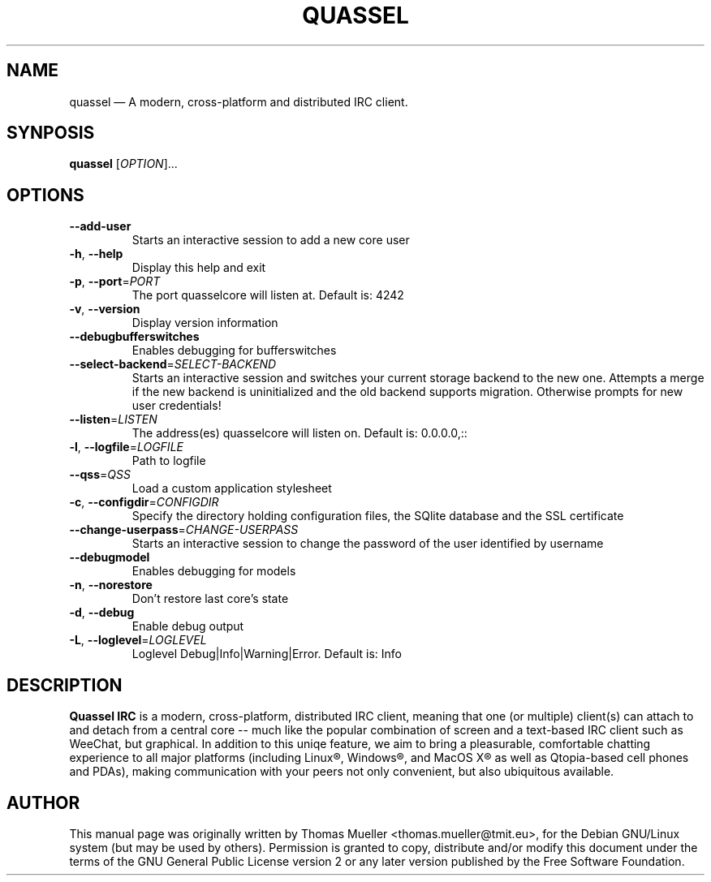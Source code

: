 .TH "QUASSEL" "1" "0.7.1" "Quassel IRC Team, Internet." ""
.SH "NAME" 
quassel \(em A modern, cross-platform and distributed IRC client. 
.SH "SYNPOSIS"
.B quassel
[\fIOPTION\fR]... 
.
.SH "OPTIONS" 
.TP
\fB\-\-add-user\fR
Starts an interactive session to add a new core user
.TP
\fB\-h\fR, \fB\-\-help\fR
Display this help and exit
.TP
\fB\-p\fR, \fB\-\-port\fR=\fIPORT\fR
The port quasselcore will listen at. Default is: 4242
.TP
\fB\-v\fR, \fB\-\-version\fR
Display version information
.TP
\fB\-\-debugbufferswitches\fR
Enables debugging for bufferswitches                                                                   
.TP
\fB\-\-select-backend\fR=\fISELECT-BACKEND\fR    
Starts an interactive session and switches your current storage backend to the new one. Attempts a merge if the new backend is uninitialized and the old backend supports migration. Otherwise prompts for new user  credentials!
.TP
\fB\-\-listen\fR=\fILISTEN\fR      
The address(es) quasselcore will listen on. Default is: 0.0.0.0,::
.TP
\fB\-l\fR, \fB\-\-logfile\fR=\fILOGFILE\fR                  
Path to logfile
.TP
\fB\-\-qss\fR=\fIQSS\fR      
Load a custom application stylesheet                                                                   
.TP
\fB\-c\fR, \fB\-\-configdir\fR=\fICONFIGDIR\fR
Specify the directory holding configuration files, the SQlite database and the SSL certificate
.TP
\fB\-\-change-userpass\fR=\fICHANGE-USERPASS\fR
Starts an interactive session to change the password of the user identified by username
.TP
\fB\-\-debugmodel\fR
Enables debugging for models                                                                           
.TP
\fB\-n\fR, \fB\-\-norestore\fR
Don't restore last core's state
.TP
\fB\-d\fR, \fB\-\-debug\fR
Enable debug output
.TP
\fB\-L\fR, \fB\-\-loglevel\fR=\fILOGLEVEL\fR
Loglevel Debug|Info|Warning|Error. Default is: Info

.SH "DESCRIPTION"
.B Quassel IRC
is a modern, cross-platform, distributed IRC client, meaning that one (or multiple) client(s) can attach to and detach from a central core -- much like the popular combination of screen and a text-based IRC client such as WeeChat, but graphical. In addition to this uniqe feature, we aim to bring a pleasurable, comfortable chatting experience to all major platforms (including Linux\(rg, Windows\(rg, and MacOS X\(rg as well as Qtopia-based cell phones and PDAs), making communication with your peers not only convenient, but also ubiquitous available.

.SH AUTHOR
This manual page was originally written by Thomas Mueller
<thomas.mueller@tmit.eu>, for the Debian GNU/Linux
system (but may be used by others).  Permission is 
granted to copy, distribute and/or modify this document under 
the terms of the GNU General Public License 
version 2 or any later version published by the Free Software Foundation. 
